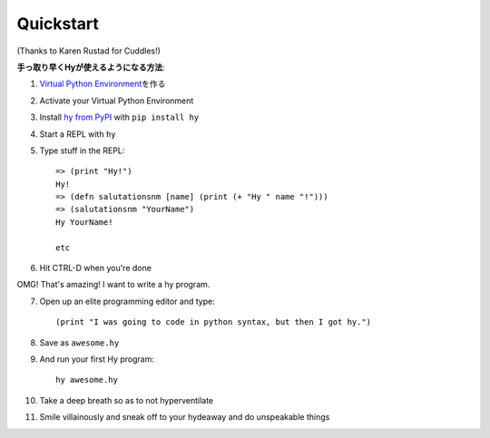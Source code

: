 ==========
Quickstart
==========

.. image:: _static/cuddles-transparent-small.png
   :alt: Karen Rustard's Cuddles

(Thanks to Karen Rustad for Cuddles!)


**手っ取り早くHyが使えるようになる方法**:

1. `Virtual Python Environment
   <https://pypi.python.org/pypi/virtualenv>`_\ を作る
2. Activate your Virtual Python Environment
3. Install `hy from PyPI <https://pypi.python.org/pypi/hy>`_ with ``pip install hy``
4. Start a REPL with ``hy``
5. Type stuff in the REPL::

       => (print "Hy!")
       Hy!
       => (defn salutationsnm [name] (print (+ "Hy " name "!")))
       => (salutationsnm "YourName")
       Hy YourName!

       etc

6. Hit CTRL-D when you're done

OMG! That's amazing! I want to write a hy program.

7. Open up an elite programming editor and type::

       (print "I was going to code in python syntax, but then I got hy.")

8. Save as ``awesome.hy``
9. And run your first Hy program::

        hy awesome.hy

10. Take a deep breath so as to not hyperventilate
11. Smile villainously and sneak off to your hydeaway and do
    unspeakable things

